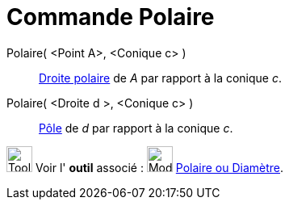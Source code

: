 = Commande Polaire
:page-en: commands/Polar
ifdef::env-github[:imagesdir: /fr/modules/ROOT/assets/images]

Polaire( <Point A>, <Conique c> )::
  https://en.wikipedia.org/wiki/fr:P%C3%B4le_et_polaire[Droite polaire] de _A_ par rapport à la conique _c_.

Polaire( <Droite d >, <Conique c> )::
  https://en.wikipedia.org/wiki/fr:P%C3%B4le_et_polaire[Pôle] de _d_ par rapport à la conique _c_.

image:Tool_tool.png[Tool tool.png,width=32,height=32] Voir l' *outil* associé :
image:32px-Mode_polardiameter.svg.png[Mode polardiameter.svg,width=32,height=32]
xref:/tools/Polaire_ou_Diamètre.adoc[Polaire ou Diamètre].
